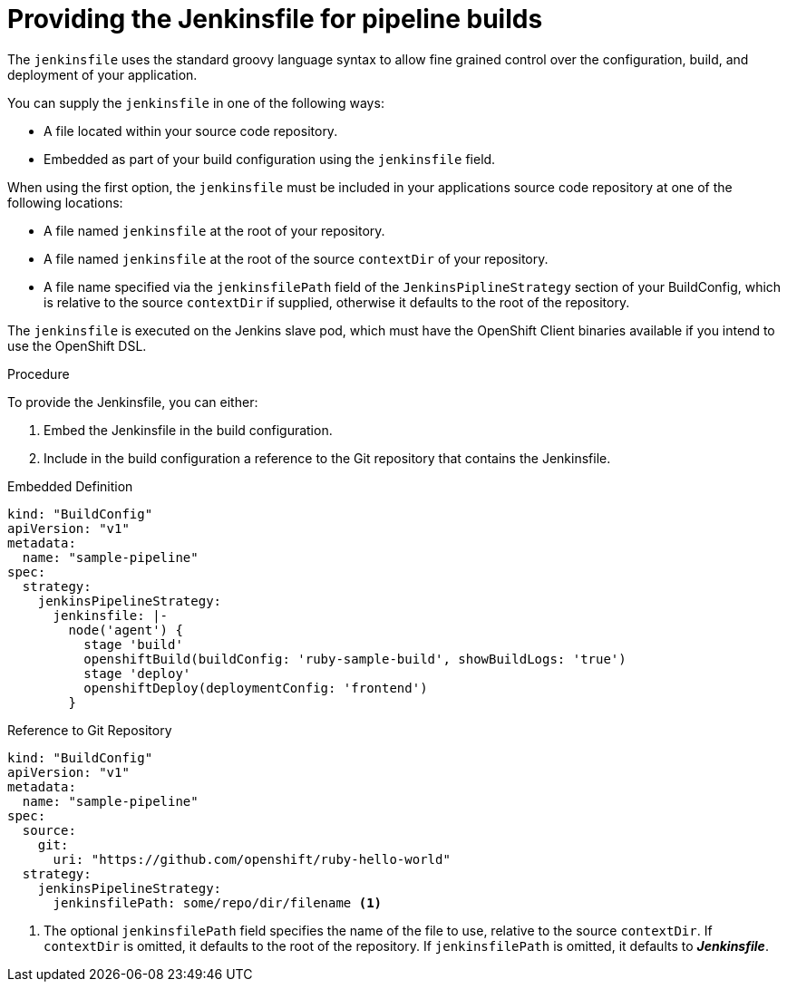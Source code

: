 // Module included in the following assemblies:
//* assembly/builds

[id="builds-strategy-pipeline-providing-jenkinsfile_{context}"]
= Providing the Jenkinsfile for pipeline builds

The `jenkinsfile` uses the standard groovy language syntax to allow fine
grained control over the configuration, build, and deployment of your
application.

You can supply the `jenkinsfile` in one of the following ways:

* A file located within your source code repository.
* Embedded as part of your build configuration using the `jenkinsfile` field.

When using the first option, the `jenkinsfile` must be included in your
applications source code repository at one of the following locations:

* A file named `jenkinsfile` at the root of your repository.
* A file named `jenkinsfile` at the root of the source `contextDir` of your
repository.
* A file name specified via the `jenkinsfilePath` field of the
`JenkinsPiplineStrategy` section of your BuildConfig, which is relative to the
source `contextDir` if supplied, otherwise it defaults to the root of the
repository.

The `jenkinsfile` is executed on the Jenkins slave pod, which must have the
OpenShift Client binaries available if you intend to use the OpenShift DSL.

.Procedure

To provide the Jenkinsfile, you can either:

1. Embed the Jenkinsfile in the build configuration.
2. Include in the build configuration a reference to the
   Git repository that contains the Jenkinsfile.

.Embedded Definition
[source,yaml]
----
kind: "BuildConfig"
apiVersion: "v1"
metadata:
  name: "sample-pipeline"
spec:
  strategy:
    jenkinsPipelineStrategy:
      jenkinsfile: |-
        node('agent') {
          stage 'build'
          openshiftBuild(buildConfig: 'ruby-sample-build', showBuildLogs: 'true')
          stage 'deploy'
          openshiftDeploy(deploymentConfig: 'frontend')
        }
----

.Reference to Git Repository
[source,yaml]
----
kind: "BuildConfig"
apiVersion: "v1"
metadata:
  name: "sample-pipeline"
spec:
  source:
    git:
      uri: "https://github.com/openshift/ruby-hello-world"
  strategy:
    jenkinsPipelineStrategy:
      jenkinsfilePath: some/repo/dir/filename <1>
----
<1> The optional `jenkinsfilePath` field specifies the name of the
    file to use, relative to the source `contextDir`.
    If `contextDir` is omitted, it defaults to the root of the repository.
    If `jenkinsfilePath` is omitted, it defaults to *_Jenkinsfile_*.
